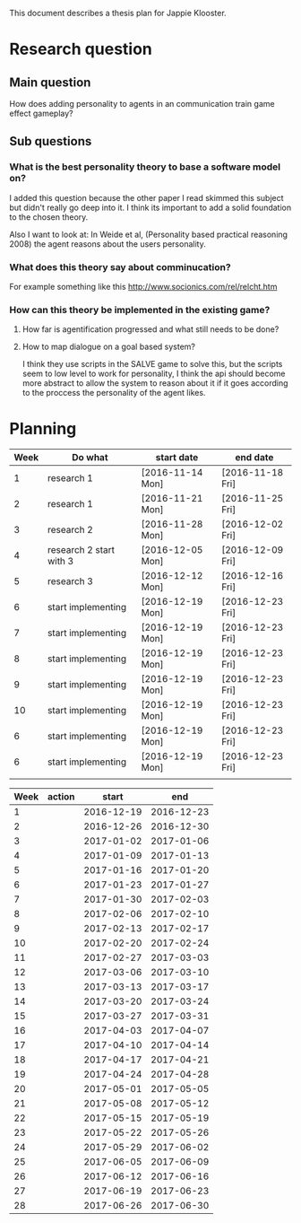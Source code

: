 This document describes a thesis plan for Jappie Klooster.

* Research question
** Main question
  How does adding personality to agents in an communication train game effect
  gameplay?
** Sub questions
*** What is the best personality theory to base a software model on?
I added this question because the other paper I read skimmed this subject but
didn't really go deep into it.
I think its important to add a solid foundation to the chosen theory.

Also I want to look at:
    In Weide et al, (Personality based practical reasoning 2008) the agent reasons
    about the users personality.
*** What does this theory say about comminucation?
For example something like this http://www.socionics.com/rel/relcht.htm
*** How can this theory be implemented in the existing game?
**** How far is agentification progressed and what still needs to be done?
**** How to map dialogue on a goal based system?
I think they use scripts in the SALVE game to solve this, but the scripts seem
to low level to work for personality, I think the api should become more
abstract to allow the system to reason about it if it goes according to the
proccess the personality of the agent likes.


* Planning

| Week | Do what                 | start date       | end date         |
|------+-------------------------+------------------+------------------|
|    1 | research 1              | [2016-11-14 Mon] | [2016-11-18 Fri] |
|    2 | research 1              | [2016-11-21 Mon] | [2016-11-25 Fri] |
|    3 | research 2              | [2016-11-28 Mon] | [2016-12-02 Fri] |
|    4 | research 2 start with 3 | [2016-12-05 Mon] | [2016-12-09 Fri] |
|    5 | research 3              | [2016-12-12 Mon] | [2016-12-16 Fri] |
|    6 | start implementing      | [2016-12-19 Mon] | [2016-12-23 Fri] |
|    7 | start implementing      | [2016-12-19 Mon] | [2016-12-23 Fri] |
|    8 | start implementing      | [2016-12-19 Mon] | [2016-12-23 Fri] |
|    9 | start implementing      | [2016-12-19 Mon] | [2016-12-23 Fri] |
|    10 | start implementing      | [2016-12-19 Mon] | [2016-12-23 Fri] |
|    6 | start implementing      | [2016-12-19 Mon] | [2016-12-23 Fri] |
|    6 | start implementing      | [2016-12-19 Mon] | [2016-12-23 Fri] |
|      |                         |                  |                  |

| Week | action |      start |        end |
|------+--------+------------+------------|
|    1 |        | 2016-12-19 | 2016-12-23 |
|    2 |        | 2016-12-26 | 2016-12-30 |
|    3 |        | 2017-01-02 | 2017-01-06 |
|    4 |        | 2017-01-09 | 2017-01-13 |
|    5 |        | 2017-01-16 | 2017-01-20 |
|    6 |        | 2017-01-23 | 2017-01-27 |
|    7 |        | 2017-01-30 | 2017-02-03 |
|    8 |        | 2017-02-06 | 2017-02-10 |
|    9 |        | 2017-02-13 | 2017-02-17 |
|   10 |        | 2017-02-20 | 2017-02-24 |
|   11 |        | 2017-02-27 | 2017-03-03 |
|   12 |        | 2017-03-06 | 2017-03-10 |
|   13 |        | 2017-03-13 | 2017-03-17 |
|   14 |        | 2017-03-20 | 2017-03-24 |
|   15 |        | 2017-03-27 | 2017-03-31 |
|   16 |        | 2017-04-03 | 2017-04-07 |
|   17 |        | 2017-04-10 | 2017-04-14 |
|   18 |        | 2017-04-17 | 2017-04-21 |
|   19 |        | 2017-04-24 | 2017-04-28 |
|   20 |        | 2017-05-01 | 2017-05-05 |
|   21 |        | 2017-05-08 | 2017-05-12 |
|   22 |        | 2017-05-15 | 2017-05-19 |
|   23 |        | 2017-05-22 | 2017-05-26 |
|   24 |        | 2017-05-29 | 2017-06-02 |
|   25 |        | 2017-06-05 | 2017-06-09 |
|   26 |        | 2017-06-12 | 2017-06-16 |
|   27 |        | 2017-06-19 | 2017-06-23 |
|   28 |        | 2017-06-26 | 2017-06-30 |
